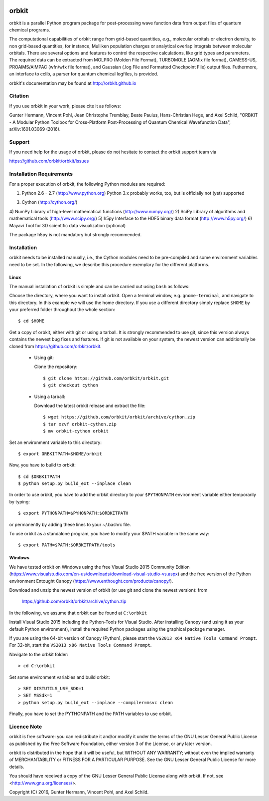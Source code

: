 .. image:: https://github.com/orbkit/orbkit/blob/cython/doc/orbkit_small.png
    :align: center

orbkit
======

orbkit is a parallel Python program package for post-processing 
wave function data from output files of quantum chemical programs.

The computational capabilities of orbkit range from grid-based quantities, e.g., molecular orbitals or 
electron density, to non grid-based quantities, for instance, Mulliken population charges or
analytical overlap integrals between molecular orbitals. 
There are several options and features to control the respective calculations, like grid types and parameters. 
The required data can be extracted from MOLPRO (Molden File Format), 
TURBOMOLE (AOMix file format), GAMESS-US, PROAIMS/AIMPAC (wfn/wfx file format), and Gaussian (.log File and Formatted Checkpoint File)
output files. Futhermore, an interface to cclib, a parser for quantum chemical logfiles, is provided.

orbkit's documentation may be found at http://orbkit.github.io

Citation
--------

If you use orbkit in your work, please cite it as follows:

Gunter Hermann, Vincent Pohl, Jean Christophe Tremblay, Beate Paulus, Hans-Christian Hege, and Axel Schild,
"ORBKIT - A Modular Python Toolbox for Cross-Platform Post-Processing of Quantum Chemical Wavefunction Data", 
arXiv:1601.03069 (2016).

Support
-------

If you need help for the usage of orbkit, please do not hesitate to contact the 
orbkit support team via 

https://github.com/orbkit/orbkit/issues


Installation Requirements
-------------------------

For a proper execution of orbkit, the following Python modules are required:

1) Python 2.6 - 2.7 (http://www.python.org) 
   Python 3.x probably works, too, but is officially not (yet) supported
3) Cython (http://cython.org/)
4) NumPy Library of high-level mathematical functions (http://www.numpy.org/)
2) SciPy Library of algorithms and mathematical tools (http://www.scipy.org/)
5) h5py Interface to the HDF5 binary data format (http://www.h5py.org/)
6) Mayavi Tool for 3D scientific data visualization (optional)

The package h5py is not mandatory but strongly recommended.

Installation
------------

orbkit needs to be installed manually, i.e.,
the Cython modules need to be pre-compiled and some 
environment variables need to be set. 
In the following, we describe this procedure exemplary 
for the different platforms.

Linux
.....

The manual installation of orbkit is simple and can 
be carried out using ``bash`` as follows:

Choose the directory, where you want to install orbkit. Open a terminal window, 
e.g. ``gnome-terminal``, and navigate to this directory. In this example we 
will use the home directory. If you use a different directory simply replace 
``$HOME`` by your preferred folder throughout the whole section::

    $ cd $HOME

Get a copy of orbkit, either with git or using a tarball. It is strongly
recommended to use git, since this version always contains the newest 
bug fixes and features. If git is not available on your system, the newest 
version can additionally be cloned from https://github.com/orbkit/orbkit.

  * Using git:

    Clone the repository::

        $ git clone https://github.com/orbkit/orbkit.git
        $ git checkout cython

  * Using a tarball:

    Download the latest orbkit release and extract the file::

        $ wget https://github.com/orbkit/orbkit/archive/cython.zip
        $ tar xzvf orbkit-cython.zip
        $ mv orbkit-cython orbkit

Set an environment variable to this directory::

    $ export ORBKITPATH=$HOME/orbkit

Now, you have to build to orbkit::

    $ cd $ORBKITPATH
    $ python setup.py build_ext --inplace clean

In order to use orbkit, you have to add the orbkit directory to your ``$PYTHONPATH``
environment variable either temporarily by typing::

    $ export PYTHONPATH=$PYHONPATH:$ORBKITPATH

or permanently by adding these lines to your ~/.bashrc file.

To use orbkit as a standalone program, you have to modify your 
$PATH variable in the same way::

    $ export PATH=$PATH:$ORBKITPATH/tools

Windows
.......

We have tested orbkit on Windows using the free Visual Studio 2015 Community Edition 
(https://www.visualstudio.com/en-us/downloads/download-visual-studio-vs.aspx)
and the free version of the Python environment Entought Canopy 
(https://www.enthought.com/products/canopy/). 

Download and unzip the newest version of orbkit (or use git and clone the newest version):
from 
  
  https://github.com/orbkit/orbkit/archive/cython.zip

In the following, we assume that orbkit can be found at ``C:\orbkit``

Install Visual Studio 2015 including the Python-Tools for Visual Studio.
After installing Canopy (and using it as your default Python environment), 
install the required Python packages using the graphical package manager. 

If you are using the 64-bit version of Canopy (Python), please start the
``VS2013 x64 Native Tools Command Prompt``. For 32-bit, start the 
``VS2013 x86 Native Tools Command Prompt``.

Navigate to the orbkit folder::

  > cd C:\orbkit

Set some environment variables and build orbkit::

  > SET DISTUTILS_USE_SDK=1
  > SET MSSdk=1
  > python setup.py build_ext --inplace --compiler=msvc clean

Finally, you have to set the PYTHONPATH and the PATH variables to use orbkit.

Licence Note
------------

orbkit is free software: you can redistribute it and/or modify it under the 
terms of the GNU Lesser General Public License as published by the Free Software 
Foundation, either version 3 of the License, or any later version.

orbkit is distributed in the hope that it will be useful, but WITHOUT ANY 
WARRANTY; without even the implied warranty of MERCHANTABILITY or FITNESS FOR A
PARTICULAR PURPOSE.  See the GNU Lesser General Public License for more details.

You should have received a copy of the GNU Lesser General Public License along 
with orbkit. If not, see <http://www.gnu.org/licenses/>.

Copyright (C) 2016, Gunter Hermann, Vincent Pohl, and Axel Schild.